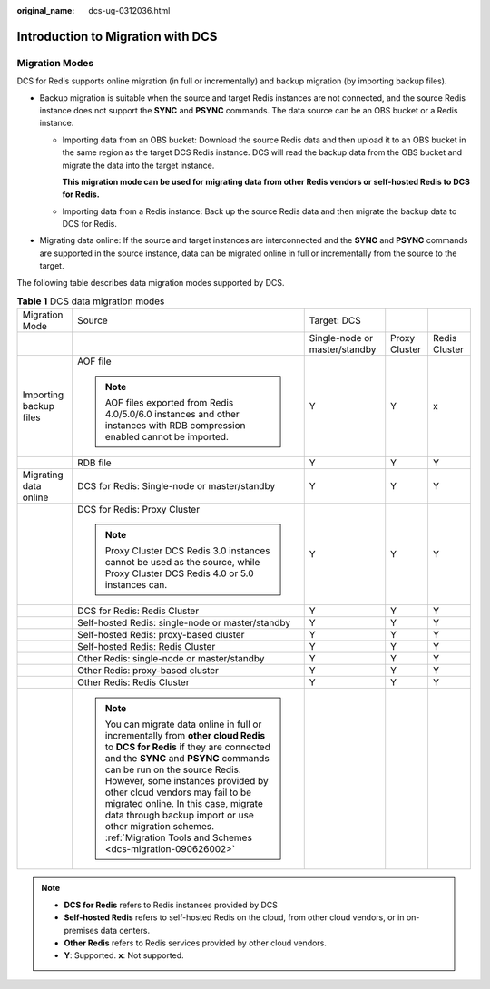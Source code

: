 :original_name: dcs-ug-0312036.html

.. _dcs-ug-0312036:

Introduction to Migration with DCS
==================================

Migration Modes
---------------

DCS for Redis supports online migration (in full or incrementally) and backup migration (by importing backup files).

-  Backup migration is suitable when the source and target Redis instances are not connected, and the source Redis instance does not support the **SYNC** and **PSYNC** commands. The data source can be an OBS bucket or a Redis instance.

   -  Importing data from an OBS bucket: Download the source Redis data and then upload it to an OBS bucket in the same region as the target DCS Redis instance. DCS will read the backup data from the OBS bucket and migrate the data into the target instance.

      **This migration mode can be used for migrating data from other Redis vendors or self-hosted Redis to DCS for Redis.**

   -  Importing data from a Redis instance: Back up the source Redis data and then migrate the backup data to DCS for Redis.

-  Migrating data online: If the source and target instances are interconnected and the **SYNC** and **PSYNC** commands are supported in the source instance, data can be migrated online in full or incrementally from the source to the target.

The following table describes data migration modes supported by DCS.

.. table:: **Table 1** DCS data migration modes

   +------------------------+---------------------------------------------------------------------------------------------------------------------------------------------------------------------------------------------------------------------------------------------------------------------------------------------------------------------------------------------------------------------------------------------------------------------------------------------+-------------------------------+---------------+---------------+
   | Migration Mode         | Source                                                                                                                                                                                                                                                                                                                                                                                                                                      | Target: DCS                   |               |               |
   +------------------------+---------------------------------------------------------------------------------------------------------------------------------------------------------------------------------------------------------------------------------------------------------------------------------------------------------------------------------------------------------------------------------------------------------------------------------------------+-------------------------------+---------------+---------------+
   |                        |                                                                                                                                                                                                                                                                                                                                                                                                                                             | Single-node or master/standby | Proxy Cluster | Redis Cluster |
   +------------------------+---------------------------------------------------------------------------------------------------------------------------------------------------------------------------------------------------------------------------------------------------------------------------------------------------------------------------------------------------------------------------------------------------------------------------------------------+-------------------------------+---------------+---------------+
   | Importing backup files | AOF file                                                                                                                                                                                                                                                                                                                                                                                                                                    | Y                             | Y             | x             |
   |                        |                                                                                                                                                                                                                                                                                                                                                                                                                                             |                               |               |               |
   |                        | .. note::                                                                                                                                                                                                                                                                                                                                                                                                                                   |                               |               |               |
   |                        |                                                                                                                                                                                                                                                                                                                                                                                                                                             |                               |               |               |
   |                        |    AOF files exported from Redis 4.0/5.0/6.0 instances and other instances with RDB compression enabled cannot be imported.                                                                                                                                                                                                                                                                                                                 |                               |               |               |
   +------------------------+---------------------------------------------------------------------------------------------------------------------------------------------------------------------------------------------------------------------------------------------------------------------------------------------------------------------------------------------------------------------------------------------------------------------------------------------+-------------------------------+---------------+---------------+
   |                        | RDB file                                                                                                                                                                                                                                                                                                                                                                                                                                    | Y                             | Y             | Y             |
   +------------------------+---------------------------------------------------------------------------------------------------------------------------------------------------------------------------------------------------------------------------------------------------------------------------------------------------------------------------------------------------------------------------------------------------------------------------------------------+-------------------------------+---------------+---------------+
   | Migrating data online  | DCS for Redis: Single-node or master/standby                                                                                                                                                                                                                                                                                                                                                                                                | Y                             | Y             | Y             |
   +------------------------+---------------------------------------------------------------------------------------------------------------------------------------------------------------------------------------------------------------------------------------------------------------------------------------------------------------------------------------------------------------------------------------------------------------------------------------------+-------------------------------+---------------+---------------+
   |                        | DCS for Redis: Proxy Cluster                                                                                                                                                                                                                                                                                                                                                                                                                | Y                             | Y             | Y             |
   |                        |                                                                                                                                                                                                                                                                                                                                                                                                                                             |                               |               |               |
   |                        | .. note::                                                                                                                                                                                                                                                                                                                                                                                                                                   |                               |               |               |
   |                        |                                                                                                                                                                                                                                                                                                                                                                                                                                             |                               |               |               |
   |                        |    Proxy Cluster DCS Redis 3.0 instances cannot be used as the source, while Proxy Cluster DCS Redis 4.0 or 5.0 instances can.                                                                                                                                                                                                                                                                                                              |                               |               |               |
   +------------------------+---------------------------------------------------------------------------------------------------------------------------------------------------------------------------------------------------------------------------------------------------------------------------------------------------------------------------------------------------------------------------------------------------------------------------------------------+-------------------------------+---------------+---------------+
   |                        | DCS for Redis: Redis Cluster                                                                                                                                                                                                                                                                                                                                                                                                                | Y                             | Y             | Y             |
   +------------------------+---------------------------------------------------------------------------------------------------------------------------------------------------------------------------------------------------------------------------------------------------------------------------------------------------------------------------------------------------------------------------------------------------------------------------------------------+-------------------------------+---------------+---------------+
   |                        | Self-hosted Redis: single-node or master/standby                                                                                                                                                                                                                                                                                                                                                                                            | Y                             | Y             | Y             |
   +------------------------+---------------------------------------------------------------------------------------------------------------------------------------------------------------------------------------------------------------------------------------------------------------------------------------------------------------------------------------------------------------------------------------------------------------------------------------------+-------------------------------+---------------+---------------+
   |                        | Self-hosted Redis: proxy-based cluster                                                                                                                                                                                                                                                                                                                                                                                                      | Y                             | Y             | Y             |
   +------------------------+---------------------------------------------------------------------------------------------------------------------------------------------------------------------------------------------------------------------------------------------------------------------------------------------------------------------------------------------------------------------------------------------------------------------------------------------+-------------------------------+---------------+---------------+
   |                        | Self-hosted Redis: Redis Cluster                                                                                                                                                                                                                                                                                                                                                                                                            | Y                             | Y             | Y             |
   +------------------------+---------------------------------------------------------------------------------------------------------------------------------------------------------------------------------------------------------------------------------------------------------------------------------------------------------------------------------------------------------------------------------------------------------------------------------------------+-------------------------------+---------------+---------------+
   |                        | Other Redis: single-node or master/standby                                                                                                                                                                                                                                                                                                                                                                                                  | Y                             | Y             | Y             |
   +------------------------+---------------------------------------------------------------------------------------------------------------------------------------------------------------------------------------------------------------------------------------------------------------------------------------------------------------------------------------------------------------------------------------------------------------------------------------------+-------------------------------+---------------+---------------+
   |                        | Other Redis: proxy-based cluster                                                                                                                                                                                                                                                                                                                                                                                                            | Y                             | Y             | Y             |
   +------------------------+---------------------------------------------------------------------------------------------------------------------------------------------------------------------------------------------------------------------------------------------------------------------------------------------------------------------------------------------------------------------------------------------------------------------------------------------+-------------------------------+---------------+---------------+
   |                        | Other Redis: Redis Cluster                                                                                                                                                                                                                                                                                                                                                                                                                  | Y                             | Y             | Y             |
   +------------------------+---------------------------------------------------------------------------------------------------------------------------------------------------------------------------------------------------------------------------------------------------------------------------------------------------------------------------------------------------------------------------------------------------------------------------------------------+-------------------------------+---------------+---------------+
   |                        | .. note::                                                                                                                                                                                                                                                                                                                                                                                                                                   |                               |               |               |
   |                        |                                                                                                                                                                                                                                                                                                                                                                                                                                             |                               |               |               |
   |                        |    You can migrate data online in full or incrementally from **other cloud Redis** to **DCS for Redis** if they are connected and the **SYNC** and **PSYNC** commands can be run on the source Redis. However, some instances provided by other cloud vendors may fail to be migrated online. In this case, migrate data through backup import or use other migration schemes. :ref:`Migration Tools and Schemes <dcs-migration-090626002>` |                               |               |               |
   +------------------------+---------------------------------------------------------------------------------------------------------------------------------------------------------------------------------------------------------------------------------------------------------------------------------------------------------------------------------------------------------------------------------------------------------------------------------------------+-------------------------------+---------------+---------------+

.. note::

   -  **DCS for Redis** refers to Redis instances provided by DCS
   -  **Self-hosted Redis** refers to self-hosted Redis on the cloud, from other cloud vendors, or in on-premises data centers.
   -  **Other Redis** refers to Redis services provided by other cloud vendors.
   -  **Y**: Supported. **x**: Not supported.
